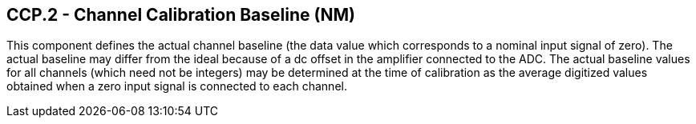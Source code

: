 == CCP.2 - Channel Calibration Baseline (NM)

[datatype-definition]
This component defines the actual channel baseline (the data value which corresponds to a nominal input signal of zero). The actual baseline may differ from the ideal because of a dc offset in the amplifier connected to the ADC. The actual baseline values for all channels (which need not be integers) may be determined at the time of calibration as the average digitized values obtained when a zero input signal is connected to each channel.

